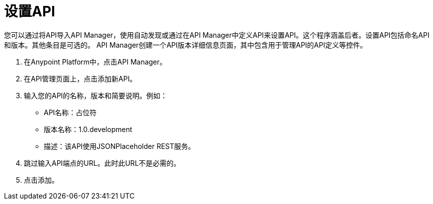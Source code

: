 = 设置API
:keywords: api, define, creator, create, setup

您可以通过将API导入API Manager，使用自动发现或通过在API Manager中定义API来设置API。这个程序涵盖后者。设置API包括命名API和版本。其他条目是可选的。 API Manager创建一个API版本详细信息页面，其中包含用于管理API的API定义等控件。

. 在Anypoint Platform中，点击API Manager。
+
. 在API管理页面上，点击添加新API。
. 输入您的API的名称，版本和简要说明。例如：
+
*  API名称：占位符
* 版本名称：1.0.development
* 描述：该API使用JSONPlaceholder REST服务。
+
. 跳过输入API端点的URL。此时此URL不是必需的。
+
. 点击添加。

